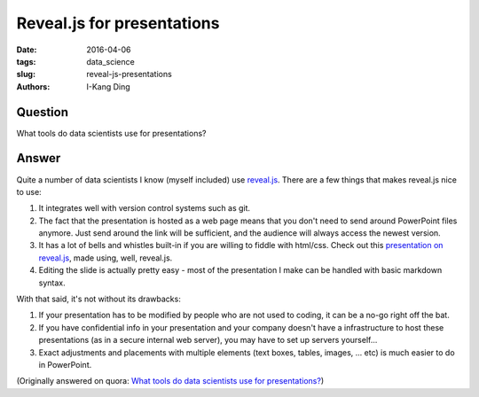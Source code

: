 Reveal.js for presentations
###########################

:date: 2016-04-06
:tags: data_science
:slug: reveal-js-presentations
:authors: I-Kang Ding

Question
--------

What tools do data scientists use for presentations?

Answer
------

Quite a number of data scientists I know (myself included) use `reveal.js <https://github.com/hakimel/reveal.js/>`_. There are a few things that makes reveal.js nice to use:

1. It integrates well with version control systems such as git.
2. The fact that the presentation is hosted as a web page means that you don't need to send around PowerPoint files anymore. Just send around the link will be sufficient, and the audience will always access the newest version.
3. It has a lot of bells and whistles built-in if you are willing to fiddle with html/css. Check out this `presentation on reveal.js <https://revealjs.com/#/>`_, made using, well, reveal.js.
4. Editing the slide is actually pretty easy - most of the presentation I make can be handled with basic markdown syntax.

With that said, it's not without its drawbacks:

1. If your presentation has to be modified by people who are not used to coding, it can be a no-go right off the bat.
2. If you have confidential info in your presentation and your company doesn't have a infrastructure to host these presentations (as in a secure internal web server), you may have to set up servers yourself...
3. Exact adjustments and placements with multiple elements (text boxes, tables, images, ... etc) is much easier to do in PowerPoint.

(Originally answered on quora: `What tools do data scientists use for presentations? <https://www.quora.com/What-tools-do-data-scientists-use-for-presentations/answer/I-Kang-Ding>`_)
